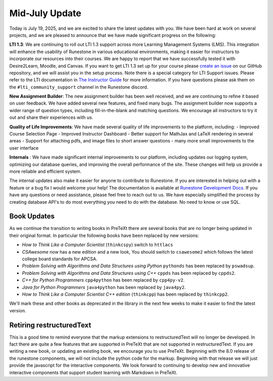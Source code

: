 Mid-July Update
===============

Today is July 19, 2025, and we are excited to share the latest updates with you. We have been hard at work on several projects, and we are pleased to announce that we have made significant progress on the following:

**LTI 1.3**: We are continuing to roll out LTI 1.3 support across more Learning Management Systems (LMS). This integration will enhance the usability of Runestone in various educational environments, making it easier for instructors to incorporate our resources into their courses. We are happy to report that we have successfully tested it with Desire2Learn, Moodle, and Canvas.  If you want to get LTI 1.3 set up for your course please `create an issue <https://github.com/RunestoneInteractive/rs/issues>`_ on our GitHub repository, and we will assist you in the setup process.  Note there is a special category for LTI Support issues.  Please refer to the LTI documentation in `The Instructor Guide <https://guide.runestone.Academy>`_ for more information.  If you have questions please ask them on the ``#lti_community_support`` channel in the Runestone discord.

**New Assignment Builder**: The new assignment builder has been well received, and we are continuing to refine it based on user feedback. We have added several new features, and fixed many bugs. The assignment builder now supports a wider range of question types, including fill-in-the-blank and matching questions. We encourage all instructors to try it out and share their experiences with us.

**Quality of Life Improvements**: We have made several quality of life improvements to the platform, including:
- Improved Course Selection Page
- Improved Instructor Dashboard
- Better support for MathJax and LaTeX rendering in several areas
- Support for attaching pdfs, and image files to short answer questions
- many more small improvements to the user interface

**Internals** : We have made significant internal improvements to our platform, including updates our logging system, optimizing our database queries, and improving the overall performance of the site. These changes will help us provide a more reliable and efficient system.

The internal updates also make it easier for anyone to contribute to Runestone.  If you are interested in helping out with a feature or a bug fix I would welcome your help!  The documentation is available at `Runestone Development Docs <https://runestone-monorepo.readthedocs.io/en/latest/index.html>`_. If you have any questions or need assistance, please feel free to reach out to us.  We have especially simplified the process by creating database API's to do most everything you need to do with the database.  No need to know or use SQL.

Book Updates
------------

As we continue the transition to writing books in PreTeXt there are several books that are no longer being updated in their original format.  In particular the following books have been replaced by new versions:

-  *How to Think Like a Computer Scientist* (``thinkcspy``)  switch to ``httlacs``
-  *CSAwesome* now has a new edition and a new look, You should switch to ``csawesome2`` which follows the latest college board standards for APCSA.
-  *Problem Solving with Algorithms and Data Structures using Python* ``pythonds`` has been replaced by ``pswadsup``.
-  *Problem Solving with Algorithms and Data Structures using C++* ``cppds`` has been replaced by ``cppds2``.
- *C++ for Python Programmers* ``cpp4python`` has been replaced by ``cpp4py-v2``.
- *Java for Python Programmers* ``java4python`` has been replaced by ``java4py2``.
- *How to Think Like a Computer Scientist C++ edition* (``thinkcpp``) has been replaced by ``thinkcpp2``.

We'll mark these and other books as deprecated in the library in the next few weeks to make it easier to find the latest version.

Retiring restructuredText
----------------------------

This is a good time to remind everyone that the markup extensions to restructuredText will no longer be developed.  In fact there are quite a few features that are supported in PreTeXt that are not supported in restructuredText.  If you are writing a new book, or updating an existing book, we encourage you to use PreTeXt.  Beginning with the 8.0 release of the runestone components, we will not include the python code for the markup.  Beginning with that release we will just provide the javascript for the interactive components.  We look forward to continuing to develop new and innovative interactive components that support student learning with Markdown in PreTeXt.

.. author:: default
.. categories:: none
.. tags:: none
.. comments::
